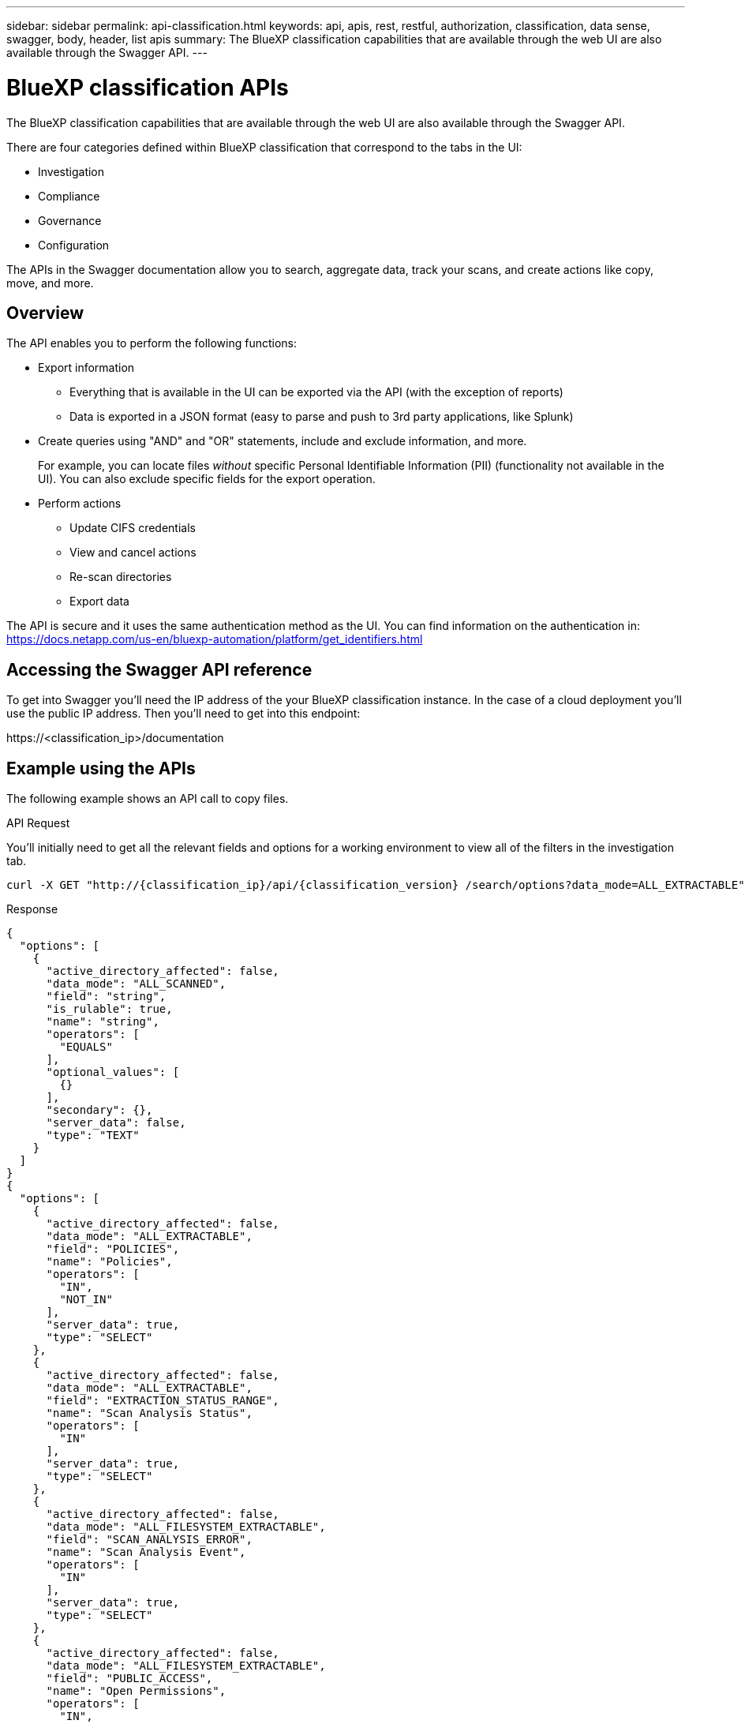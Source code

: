 ---
sidebar: sidebar
permalink: api-classification.html
keywords: api, apis, rest, restful, authorization, classification, data sense, swagger, body, header, list apis
summary: The BlueXP classification capabilities that are available through the web UI are also available through the Swagger API.
---

= BlueXP classification APIs
:hardbreaks:
:nofooter:
:icons: font
:linkattrs:
:imagesdir: ./media/

[.lead]
The BlueXP classification capabilities that are available through the web UI are also available through the Swagger API.

There are four categories defined within BlueXP classification that correspond to the tabs in the UI:

* Investigation
* Compliance
* Governance
* Configuration

The APIs in the Swagger documentation allow you to search, aggregate data, track your scans, and create actions like copy, move, and more.

== Overview 

The API enables you to perform the following functions:

* Export information
** Everything that is available in the UI can be exported via the API (with the exception of reports)
** Data is exported in a JSON format (easy to parse and push to 3rd party applications, like Splunk)

* Create queries using "AND" and "OR" statements, include and exclude information, and more.
+
For example, you can locate files _without_ specific Personal Identifiable Information (PII) (functionality not available in the UI). You can also exclude specific fields for the export operation.

* Perform actions
** Update CIFS credentials 
** View and cancel actions
** Re-scan directories
** Export data

The API is secure and it uses the same authentication method as the UI. You can find information on the authentication in: https://docs.netapp.com/us-en/bluexp-automation/platform/get_identifiers.html

== Accessing the Swagger API reference

To get into Swagger you'll need the IP address of the your BlueXP classification instance. In the case of a cloud deployment you'll use the public IP address. Then you'll need to get into this endpoint: 

\https://<classification_ip>/documentation

== Example using the APIs

The following example shows an API call to copy files.

.API Request

You'll initially need to get all the relevant fields and options for a working environment to view all of the filters in the investigation tab.

[source,http]
curl -X GET "http://{classification_ip}/api/{classification_version} /search/options?data_mode=ALL_EXTRACTABLE" -H "accept: application/json" -H "Authorization: Bearer eyJhbGciOiJSUzI1NiIsInR……… " -H "x-agent-id: hOXsZNvnA5LsthwMILtjL9xZFYBQxAwMclients" 

.Response

[source,text]
{ 
  "options": [ 
    { 
      "active_directory_affected": false, 
      "data_mode": "ALL_SCANNED", 
      "field": "string", 
      "is_rulable": true, 
      "name": "string", 
      "operators": [ 
        "EQUALS" 
      ], 
      "optional_values": [ 
        {} 
      ], 
      "secondary": {}, 
      "server_data": false, 
      "type": "TEXT" 
    } 
  ] 
} 
{ 
  "options": [ 
    { 
      "active_directory_affected": false, 
      "data_mode": "ALL_EXTRACTABLE", 
      "field": "POLICIES", 
      "name": "Policies", 
      "operators": [ 
        "IN", 
        "NOT_IN" 
      ], 
      "server_data": true, 
      "type": "SELECT" 
    }, 
    { 
      "active_directory_affected": false, 
      "data_mode": "ALL_EXTRACTABLE", 
      "field": "EXTRACTION_STATUS_RANGE", 
      "name": "Scan Analysis Status", 
      "operators": [ 
        "IN" 
      ], 
      "server_data": true, 
      "type": "SELECT" 
    }, 
    { 
      "active_directory_affected": false, 
      "data_mode": "ALL_FILESYSTEM_EXTRACTABLE", 
      "field": "SCAN_ANALYSIS_ERROR", 
      "name": "Scan Analysis Event", 
      "operators": [ 
        "IN" 
      ], 
      "server_data": true, 
      "type": "SELECT" 
    }, 
    { 
      "active_directory_affected": false, 
      "data_mode": "ALL_FILESYSTEM_EXTRACTABLE", 
      "field": "PUBLIC_ACCESS", 
      "name": "Open Permissions", 
      "operators": [ 
        "IN", 
        "NOT_IN" 
      ], 
      "server_data": true, 
      "type": "SELECT" 
    }, 
    { 
      "active_directory_affected": true, 
      "data_mode": "ALL_FILESYSTEM_EXTRACTABLE", 
      "field": "USERS_PERMISSIONS_COUNT_RANGE", 
      "name": "Number of Users with Access", 
      "operators": [ 
        "IN", 
        "NOT_IN" 
      ], 
      "server_data": true, 
      "type": "SELECT" 
    }, 
    { 
      "active_directory_affected": true, 
      "data_mode": "ALL_FILESYSTEM_EXTRACTABLE", 
      "field": "USER_GROUP_PERMISSIONS", 
      "name": "User / Group Permissions", 
      "operators": [ 
        "IN" 
      ], 
      "server_data": true, 
      "type": "SELECT" 
    }, 
    { 
      "active_directory_affected": false, 
      "data_mode": "ALL_FILESYSTEM_EXTRACTABLE", 
      "field": "FILE_OWNER", 
      "name": "File Owner", 
      "operators": [ 
        "EQUALS", 
        "CONTAINS" 
      ], 
      "server_data": true, 
      "type": "TEXT" 
    }, 
    { 
      "active_directory_affected": false, 
      "data_mode": "ALL_EXTRACTABLE", 
      "field": "ENVIRONMENT_TYPE", 
      "name": "Working Environment Type", 
      "operators": [ 
        "IN", 
        "NOT_IN" 
      ], 
      "server_data": true, 
      "type": "SELECT" 
    }, 
    { 
      "active_directory_affected": false, 
      "data_mode": "ALL_EXTRACTABLE", 
      "field": "ENVIRONMENT", 
      "name": "Working Environment", 
      "operators": [ 
        "IN", 
        "NOT_IN" 
      ], 
      "server_data": true, 
      "type": "SELECT" 
    }, 
    { 
      "active_directory_affected": false, 
      "data_mode": "ALL_SCANNED", 
      "field": "SCAN_TASK", 
      "name": "Storage Repository", 
      "operators": [ 
        "IN", 
        "NOT_IN" 
      ], 
      "server_data": true, 
      "type": "SELECT" 
    }, 
    { 
      "active_directory_affected": false, 
      "data_mode": "ALL_FILESYSTEM_EXTRACTABLE", 
      "field": "FILE_PATH", 
      "name": "File / Directory Path", 
      "operators": [ 
        "MULTI_CONTAINS", 
        "MULTI_EXCLUDE" 
      ], 
      "server_data": true, 
      "type": "MULTI_TEXT" 
    }, 
    { 
      "active_directory_affected": false, 
      "data_mode": "ALL_DASHBOARD_EXTRACTABLE", 
      "field": "CATEGORY", 
      "name": "Category", 
      "operators": [ 
        "IN", 
        "NOT_IN" 
      ], 
      "server_data": true, 
      "type": "SELECT" 
    }, 
    { 
      "active_directory_affected": false, 
      "data_mode": "ALL_EXTRACTABLE", 
      "field": "PATTERN_SENSITIVITY_LEVEL", 
      "name": "Sensitivity Level", 
      "operators": [ 
        "IN" 
      ], 
      "server_data": true, 
      "type": "SELECT" 
    }, 
    { 
      "active_directory_affected": false, 
      "data_mode": "ALL_FILESYSTEM_EXTRACTABLE", 
      "field": "NUMBER_OF_IDENTIFIERS", 
      "name": "Number of identifiers", 
      "operators": [ 
        "IN", 
        "NOT_IN" 
      ], 
      "server_data": true, 
      "type": "SELECT" 
    }, 
    { 
      "active_directory_affected": false, 
      "data_mode": "ALL_EXTRACTABLE", 
      "field": "PATTERN_PERSONAL", 
      "name": "Personal Data", 
      "operators": [ 
        "IN", 
        "NOT_IN" 
      ], 
      "server_data": true, 
      "type": "SELECT" 
    }, 
    { 
      "active_directory_affected": false, 
      "data_mode": "ALL_EXTRACTABLE", 
      "field": "PATTERN_SENSITIVE", 
      "name": "Sensitive Personal Data", 
      "operators": [ 
        "IN", 
        "NOT_IN" 
      ], 
      "server_data": true, 
      "type": "SELECT" 
    }, 
    { 
      "active_directory_affected": false, 
      "data_mode": "ALL_EXTRACTABLE", 
      "field": "DATA_SUBJECT", 
      "name": "Data Subject", 
      "operators": [ 
        "EQUALS", 
        "CONTAINS" 
      ], 
      "server_data": true, 
      "type": "TEXT" 
    }, 
    { 
      "active_directory_affected": false, 
      "data_mode": "DIRECTORIES", 
      "field": "DIRECTORY_TYPE", 
      "name": "Directory Type", 
      "operators": [ 
        "IN", 
        "NOT_IN" 
      ], 
      "server_data": true, 
      "type": "SELECT" 
    }, 
    { 
      "active_directory_affected": false, 
      "data_mode": "ALL_EXTRACTABLE", 
      "field": "FILE_TYPE", 
      "name": "File Type", 
      "operators": [ 
        "IN", 
        "NOT_IN" 
      ], 
      "server_data": true, 
      "type": "SELECT" 
    }, 
    { 
      "active_directory_affected": false, 
      "data_mode": "ALL_EXTRACTABLE", 
      "field": "FILE_SIZE_RANGE", 
      "name": "File Size", 
      "operators": [ 
        "IN", 
        "NOT_IN" 
      ], 
      "server_data": true, 
      "type": "SELECT" 
    }, 
    { 
      "active_directory_affected": false, 
      "data_mode": "ALL_FILESYSTEM_EXTRACTABLE", 
      "field": "FILE_CREATION_RANGE_RETENTION", 
      "name": "Created Time", 
      "operators": [ 
        "IN" 
      ], 
      "server_data": true, 
      "type": "SELECT" 
    }, 
    { 
      "active_directory_affected": false, 
      "data_mode": "ALL_EXTRACTABLE", 
      "field": "DISCOVERED_TIME_RANGE", 
      "name": "Discovered Time", 
      "operators": [ 
        "IN" 
      ], 
      "server_data": true, 
      "type": "SELECT" 
    }, 
    { 
      "active_directory_affected": false, 
      "data_mode": "ALL_FILESYSTEM_EXTRACTABLE", 
      "field": "FILE_LAST_MODIFICATION_RETENTION", 
      "name": "Last Modified", 
      "operators": [ 
        "IN" 
      ], 
      "server_data": true, 
      "type": "SELECT" 
    }, 
    { 
      "active_directory_affected": false, 
      "data_mode": "ALL_FILESYSTEM_EXTRACTABLE", 
      "field": "FILE_LAST_ACCESS_RANGE_RETENTION", 
      "name": "Last Accessed", 
      "operators": [ 
        "IN" 
      ], 
      "server_data": true, 
      "type": "SELECT" 
    }, 
    { 
      "active_directory_affected": false, 
      "data_mode": "FILES", 
      "field": "IS_DUPLICATE", 
      "name": "Duplicates", 
      "operators": [ 
        "EQUALS", 
        "IN" 
      ], 
      "server_data": true, 
      "type": "SELECT" 
    }, 
    { 
      "active_directory_affected": false, 
      "data_mode": "FILES", 
      "field": "FILE_HASH", 
      "name": "File Hash", 
      "operators": [ 
        "EQUALS", 
        "IN" 
      ], 
      "server_data": true, 
      "type": "TEXT" 
    }, 
    { 
      "active_directory_affected": false, 
      "data_mode": "ALL_EXTRACTABLE", 
      "field": "USER_DEFINED_STATUS", 
      "name": "Tags", 
      "operators": [ 
        "IN", 
        "NOT_IN" 
      ], 
      "server_data": true, 
      "type": "SELECT" 
    }, 
    { 
      "active_directory_affected": false, 
      "data_mode": "ALL_EXTRACTABLE", 
      "field": "ASSIGNED_TO", 
      "name": "Assigned to", 
      "operators": [ 
        "IN", 
        "NOT_IN" 
      ], 
      "server_data": true, 
      "type": "SELECT" 
    } 
  ] 
} 

We will use that response in our request parameters to filter the desired files we want to copy. 
 
You can apply an action on multiple items. Supported action types include: move, delete, copy, assign to, FlexClone, export data, rescan, and label. 
 
We will create the copy action: 

.API Request

This next API is that action API and it allows you to create multiple actions.

[source,http]
curl -X POST "http:// {classification_ip}/api//{classification_version}/actions" -H "accept: application/json" -H "Authorization: Bearer eyJhbGciOiJSUzI1NiIsInR……… " -H "x-agent-id: hOXsZNvnA5LsthwMILtjL9xZFYBQxAwMclients " -H "Content-Type: application/json" -d "{ \"action_type\": \"COPY\", \"data_mode\": \"FILES\", \"policy_id\": 0, \"request_params\": { destination_nfs_path: "{ontap_ip}:/{share_name} " }, \"requested_query\":{"condition":"AND","rules":[{"field":"ENVIRONMENT_TYPE","operator":"IN","value":["ONPREM"]},{"field":"CATEGORY","operator":"IN","value":["21"]}]}}" 

.Response

The response will return the action object, so you can use the get and delete APIs to get status about the action, or to cancel it.  

[source,text]
{ 
  "action_type": "COPY", 
  "creation_time": "2023-08-08T12:37:21.705Z", 
  "data_mode": "FILES", 
  "end_time": "2023-08-08T12:37:21.705Z", 
  "estimated_time_to_complete": 0, 
  "id": 0, 
  "policy_id": 0, 
  "policy_name": "string", 
  "priority": 0, 
  "request_params": {}, 
  "requested_query": {}, 
  "result": { 
    "error_message": "string", 
    "failed": 0, 
    "in_progress": 0, 
    "succeeded": 0, 
    "total": 0 
  }, 
  "start_time": "2023-08-08T12:37:21.705Z", 
  "status": "QUEUED", 
  "title": "string", 
  "user_id": "string" 
} 
